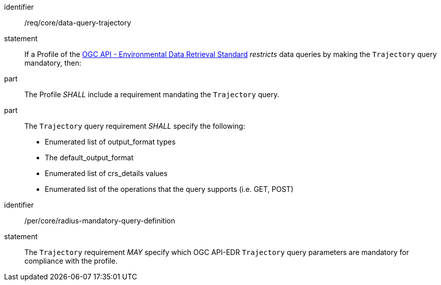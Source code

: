 [[req_core_data-query-trajectory]]

[requirement]
====
[%metadata]
identifier:: /req/core/data-query-trajectory
statement:: If a Profile of the <<ogc-edr,OGC API - Environmental Data Retrieval Standard>> _restricts_ data queries by making the `Trajectory` query mandatory, then:
part:: The Profile _SHALL_ include a requirement mandating the `Trajectory` query.
part:: The `Trajectory` query requirement _SHALL_ specify the following:
* Enumerated list of output_format types
* The default_output_format
* Enumerated list of crs_details values
* Enumerated list of the operations that the query supports (i.e. GET, POST)

====

[permission]
====
[%metadata]
identifier:: /per/core/radius-mandatory-query-definition
statement:: The `Trajectory` requirement _MAY_ specify which OGC API-EDR `Trajectory` query parameters are mandatory for compliance with the profile.

====
